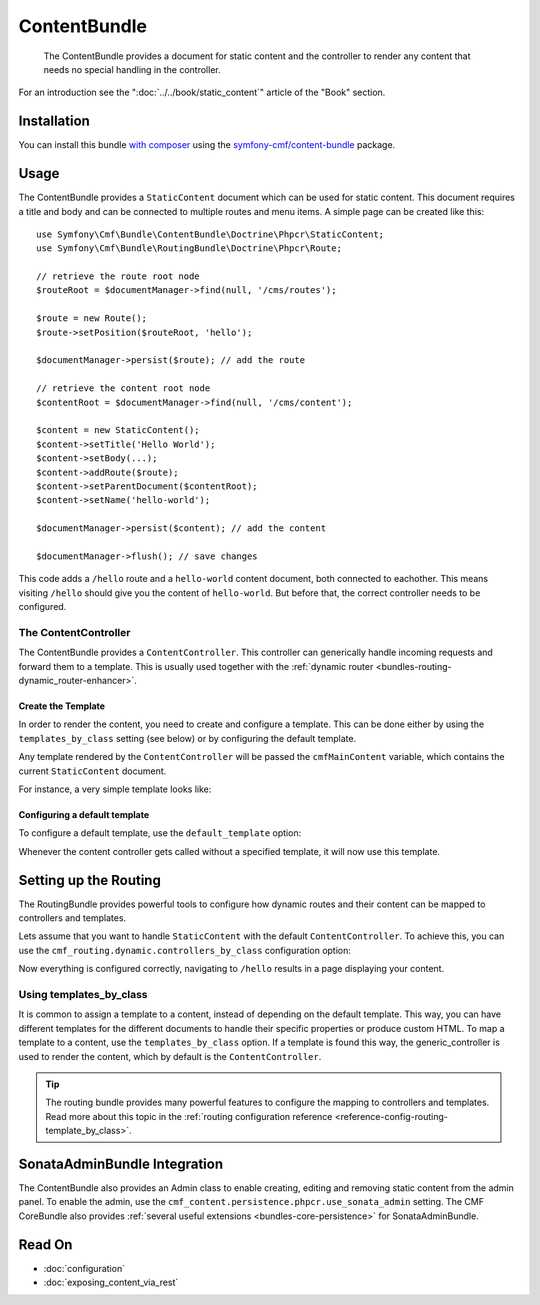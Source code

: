 .. index::
    single: Content; Bundles
    single: ContentBundle

ContentBundle
=============

    The ContentBundle provides a document for static content and the controller
    to render any content that needs no special handling in the controller.

For an introduction see the ":doc:`../../book/static_content`" article of the
"Book" section.

Installation
------------

You can install this bundle `with composer`_ using the
`symfony-cmf/content-bundle`_ package.

Usage
-----

The ContentBundle provides a ``StaticContent`` document which can be used for
static content. This document requires a title and body and can be connected
to multiple routes and menu items. A simple page can be created like this::

    use Symfony\Cmf\Bundle\ContentBundle\Doctrine\Phpcr\StaticContent;
    use Symfony\Cmf\Bundle\RoutingBundle\Doctrine\Phpcr\Route;

    // retrieve the route root node
    $routeRoot = $documentManager->find(null, '/cms/routes');

    $route = new Route();
    $route->setPosition($routeRoot, 'hello');

    $documentManager->persist($route); // add the route

    // retrieve the content root node
    $contentRoot = $documentManager->find(null, '/cms/content');

    $content = new StaticContent();
    $content->setTitle('Hello World');
    $content->setBody(...);
    $content->addRoute($route);
    $content->setParentDocument($contentRoot);
    $content->setName('hello-world');

    $documentManager->persist($content); // add the content

    $documentManager->flush(); // save changes

This code adds a ``/hello`` route and a ``hello-world`` content document, both
connected to eachother. This means visiting ``/hello`` should give you the
content of ``hello-world``. But before that, the correct controller needs to
be configured.

The ContentController
~~~~~~~~~~~~~~~~~~~~~

The ContentBundle provides a ``ContentController``. This controller can
generically handle incoming requests and forward them to a template. This is
usually used together with the
:ref:`dynamic router <bundles-routing-dynamic_router-enhancer>`.

Create the Template
...................

In order to render the content, you need to create and configure a template.
This can be done either by using the ``templates_by_class`` setting (see
below) or by configuring the default template.

Any template rendered by the ``ContentController`` will be passed the
``cmfMainContent`` variable, which contains the current ``StaticContent``
document.

For instance, a very simple template looks like:

.. configuration-block::

    .. code-block:: html+jinja

        {# src/AppBundle/Resources/views/Post/index.html.twig #}
        {% extends '::layout.html.twig' %}

        {% block title -%}
            {{ cmfMainContent.title }}
        {%- endblock %}

        {% block content -%}
            <h1>{{ cmfMainContent.title }}</h1>

            {{ cmfMainContent.body|raw }}
        {%- endblock %}

    .. code-block:: html+php

        <!-- src/AppBundle/Resources/views/Post/index.html.php -->
        <?php $view->extend('::layout.html.twig') ?>

        <?php $view['slots']->set('title', $cmfMainContent->getTitle()) ?>

        <?php $view['slots']->start('content') ?>
        <h1><?php echo $cmfMainContent->getTitle() ?></h1>

        <?php echo $cmfMainContent->getBody() ?>
        <?php $view['slots']->stop() ?>

.. _bundles-content-introduction_default-template:

Configuring a default template
..............................

To configure a default template, use the ``default_template`` option:

.. configuration-block::

    .. code-block:: yaml

        # app/config/config.yml

        # ...
        cmf_content:
            default_template: AppBundle:Content:static.html.twig

    .. code-block:: xml

        <!-- app/config/config.xml -->
        <?xml version="1.0" encoding="UTF-8" ?>
        <container xmlns="http://symfony.com/schema/dic/services">

            <!-- ... -->

            <config xmlns="http://cmf.symfony.com/schema/dic/content"
                default-template="AppBundle:Content:static.html.twig"
            />
        </container>

    .. code-block:: php

        // app/config/config.yml

        // ...
        $container->loadFromExtension('cmf_content', array(
            'default_template' => 'AppBundle:Content:static.html.twig',
        ));

Whenever the content controller gets called without a specified template, it
will now use this template.

Setting up the Routing
----------------------

The RoutingBundle provides powerful tools to configure how dynamic routes and
their content can be mapped to controllers and templates.

Lets assume that you want to handle ``StaticContent`` with the default
``ContentController``. To achieve this, you can use the
``cmf_routing.dynamic.controllers_by_class`` configuration option:

.. configuration-block::

    .. code-block:: yaml

        # app/config/config.yml

        # ...
        cmf_routing:
            dynamic:
                controllers_by_class:
                    Symfony\Cmf\Bundle\ContentBundle\Doctrine\Phpcr\StaticContent: cmf_content.controller:indexAction

    .. code-block:: xml

        <!-- app/config/config.xml -->
        <?xml version="1.0" encoding="UTF-8" ?>
        <container xmlns="http://symfony.com/schema/dic/services">

            <!-- ... -->

            <config xmlns="http://cmf.symfony.com/schema/dic/routing">
                <dynamic>
                    <controller-by-class
                        class="Symfony\Cmf\Bundle\ContentBundle\Doctrine\Phpcr\StaticContent">
                        cmf_content.controller:indexAction
                    </controller-by-class>
        </container>

    .. code-block:: php

        // app/config/config.yml

        // ...
        $container->loadFromExtension('cmf_routing', array(
            'dynamic' => array(
                'controller_by_class' => array(
                    'Symfony\Cmf\Bundle\ContentBundle\Doctrine\Phpcr\StaticContent' => 'cmf_content.controller:indexAction',
                ),
            ),
        ));

Now everything is configured correctly, navigating to ``/hello`` results in a
page displaying your content.

Using templates_by_class
~~~~~~~~~~~~~~~~~~~~~~~~

It is common to assign a template to a content, instead of depending on the
default template. This way, you can have different templates for the different
documents to handle their specific properties or produce custom HTML. To map a
template to a content, use the ``templates_by_class`` option. If a template is
found this way, the generic_controller is used to render the content, which by
default is the ``ContentController``.

.. tip::

    The routing bundle provides many powerful features to configure the mapping
    to controllers and templates. Read more about this topic in the
    :ref:`routing configuration reference <reference-config-routing-template_by_class>`.

SonataAdminBundle Integration
-----------------------------

The ContentBundle also provides an Admin class to enable creating, editing and
removing static content from the admin panel. To enable the admin, use the
``cmf_content.persistence.phpcr.use_sonata_admin`` setting. The CMF CoreBundle
also provides :ref:`several useful extensions <bundles-core-persistence>` for
SonataAdminBundle.

Read On
-------

* :doc:`configuration`
* :doc:`exposing_content_via_rest`

.. _`with composer`: http://getcomposer.org
.. _`symfony-cmf/content-bundle`: https://packagist.org/packages/symfony-cmf/content-bundle
